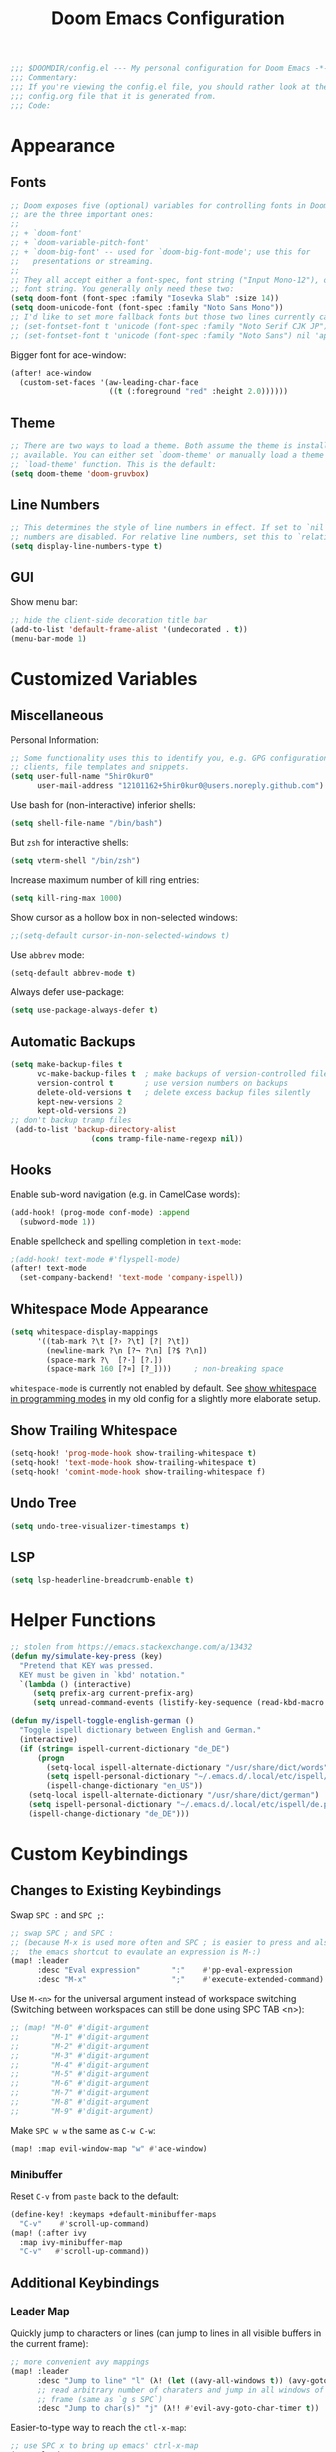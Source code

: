 #+BEGIN_SRC emacs-lisp
;;; $DOOMDIR/config.el --- My personal configuration for Doom Emacs -*- lexical-binding: nil; -*-
;;; Commentary:
;;; If you're viewing the config.el file, you should rather look at the
;;; config.org file that it is generated from.
;;; Code:
#+END_SRC

#+TITLE: Doom Emacs Configuration
#+PROPERTY: header-args :tangle yes :comments org

* Appearance
** Fonts
#+BEGIN_SRC emacs-lisp
;; Doom exposes five (optional) variables for controlling fonts in Doom. Here
;; are the three important ones:
;;
;; + `doom-font'
;; + `doom-variable-pitch-font'
;; + `doom-big-font' -- used for `doom-big-font-mode'; use this for
;;   presentations or streaming.
;;
;; They all accept either a font-spec, font string ("Input Mono-12"), or xlfd
;; font string. You generally only need these two:
(setq doom-font (font-spec :family "Iosevka Slab" :size 14))
(setq doom-unicode-font (font-spec :family "Noto Sans Mono"))
;; I'd like to set more fallback fonts but those two lines currently cause emacs to segfault...
;; (set-fontset-font t 'unicode (font-spec :family "Noto Serif CJK JP") nil 'append)
;; (set-fontset-font t 'unicode (font-spec :family "Noto Sans") nil 'append)
#+END_SRC
Bigger font for ace-window:
#+BEGIN_SRC emacs-lisp
(after! ace-window
  (custom-set-faces '(aw-leading-char-face
                      ((t (:foreground "red" :height 2.0))))))
#+END_SRC
** Theme
#+BEGIN_SRC emacs-lisp
;; There are two ways to load a theme. Both assume the theme is installed and
;; available. You can either set `doom-theme' or manually load a theme with the
;; `load-theme' function. This is the default:
(setq doom-theme 'doom-gruvbox)
#+END_SRC
** Line Numbers
#+BEGIN_SRC emacs-lisp
;; This determines the style of line numbers in effect. If set to `nil', line
;; numbers are disabled. For relative line numbers, set this to `relative'.
(setq display-line-numbers-type t)
#+END_SRC
** GUI
Show menu bar:
#+BEGIN_SRC emacs-lisp
;; hide the client-side decoration title bar
(add-to-list 'default-frame-alist '(undecorated . t))
(menu-bar-mode 1)
#+END_SRC
* Customized Variables
** Miscellaneous
Personal Information:
#+BEGIN_SRC emacs-lisp
;; Some functionality uses this to identify you, e.g. GPG configuration, email
;; clients, file templates and snippets.
(setq user-full-name "5hir0kur0"
      user-mail-address "12101162+5hir0kur0@users.noreply.github.com")
#+END_SRC
Use bash for (non-interactive) inferior shells:
#+BEGIN_SRC emacs-lisp
(setq shell-file-name "/bin/bash")
#+END_SRC
But =zsh= for interactive shells:
#+BEGIN_SRC emacs-lisp
(setq vterm-shell "/bin/zsh")
#+END_SRC
Increase maximum number of kill ring entries:
#+BEGIN_SRC emacs-lisp
(setq kill-ring-max 1000)
#+END_SRC
Show cursor as a hollow box in non-selected windows:
#+BEGIN_SRC emacs-lisp
;;(setq-default cursor-in-non-selected-windows t)
#+END_SRC
Use ~abbrev~ mode:
#+BEGIN_SRC emacs-lisp
(setq-default abbrev-mode t)
#+END_SRC
Always defer use-package:
#+BEGIN_SRC emacs-lisp
 (setq use-package-always-defer t)
#+END_SRC
** Automatic Backups
#+BEGIN_SRC emacs-lisp
(setq make-backup-files t
      vc-make-backup-files t  ; make backups of version-controlled files
      version-control t       ; use version numbers on backups
      delete-old-versions t   ; delete excess backup files silently
      kept-new-versions 2
      kept-old-versions 2)
;; don't backup tramp files
 (add-to-list 'backup-directory-alist
                  (cons tramp-file-name-regexp nil))
#+END_SRC
** Hooks
Enable sub-word navigation (e.g. in CamelCase words):
#+BEGIN_SRC emacs-lisp
(add-hook! (prog-mode conf-mode) :append
  (subword-mode 1))
#+END_SRC
Enable spellcheck and spelling completion in ~text-mode~:
#+BEGIN_SRC emacs-lisp
;(add-hook! text-mode #'flyspell-mode)
(after! text-mode
  (set-company-backend! 'text-mode 'company-ispell))
#+END_SRC
** Whitespace Mode Appearance
#+BEGIN_SRC emacs-lisp
(setq whitespace-display-mappings
      '((tab-mark ?\t [?› ?\t] [?| ?\t])
        (newline-mark ?\n [?¬ ?\n] [?$ ?\n])
        (space-mark ?\  [?·] [?.])
        (space-mark 160 [?¤] [?_])))     ; non-breaking space
#+END_SRC
~whitespace-mode~ is currently not enabled by default.
See [[file:~/code/dots/emacs/.emacs.d/config.org::*show whitespace in programming modes][show whitespace in programming modes]] in my old config for a slightly more
elaborate setup.
** Show Trailing Whitespace
#+BEGIN_SRC emacs-lisp
(setq-hook! 'prog-mode-hook show-trailing-whitespace t)
(setq-hook! 'text-mode-hook show-trailing-whitespace t)
(setq-hook! 'comint-mode-hook show-trailing-whitespace f)
#+END_SRC
** Undo Tree
#+BEGIN_SRC emacs-lisp
(setq undo-tree-visualizer-timestamps t)
#+END_SRC
** LSP
#+BEGIN_SRC emacs-lisp
(setq lsp-headerline-breadcrumb-enable t)
#+END_SRC
* Helper Functions
#+BEGIN_SRC emacs-lisp
;; stolen from https://emacs.stackexchange.com/a/13432
(defun my/simulate-key-press (key)
  "Pretend that KEY was pressed.
  KEY must be given in `kbd' notation."
  `(lambda () (interactive)
     (setq prefix-arg current-prefix-arg)
     (setq unread-command-events (listify-key-sequence (read-kbd-macro ,key)))))

(defun my/ispell-toggle-english-german ()
  "Toggle ispell dictionary between English and German."
  (interactive)
  (if (string= ispell-current-dictionary "de_DE")
      (progn
        (setq-local ispell-alternate-dictionary "/usr/share/dict/words")
        (setq ispell-personal-dictionary "~/.emacs.d/.local/etc/ispell/en.pws")
        (ispell-change-dictionary "en_US"))
    (setq-local ispell-alternate-dictionary "/usr/share/dict/german")
    (setq ispell-personal-dictionary "~/.emacs.d/.local/etc/ispell/de.pws")
    (ispell-change-dictionary "de_DE")))
#+END_SRC
* Custom Keybindings
** Changes to Existing Keybindings
Swap =SPC := and =SPC ;=:
#+BEGIN_SRC emacs-lisp
;; swap SPC ; and SPC :
;; (because M-x is used more often and SPC ; is easier to press and also because
;;  the emacs shortcut to evaulate an expression is M-:)
(map! :leader
      :desc "Eval expression"       ":"    #'pp-eval-expression
      :desc "M-x"                   ";"    #'execute-extended-command)
#+END_SRC
Use =M-<n>= for the universal argument instead of workspace switching
(Switching between workspaces can still be done using SPC TAB <n>):
#+BEGIN_SRC emacs-lisp
;; (map! "M-0" #'digit-argument
;;       "M-1" #'digit-argument
;;       "M-2" #'digit-argument
;;       "M-3" #'digit-argument
;;       "M-4" #'digit-argument
;;       "M-5" #'digit-argument
;;       "M-6" #'digit-argument
;;       "M-7" #'digit-argument
;;       "M-8" #'digit-argument
;;       "M-9" #'digit-argument)
#+END_SRC
Make =SPC w w= the same as =C-w C-w=:
#+BEGIN_SRC emacs-lisp
(map! :map evil-window-map "w" #'ace-window)
#+END_SRC
*** Minibuffer
Reset =C-v= from ~paste~ back to the default:
#+BEGIN_SRC emacs-lisp
(define-key! :keymaps +default-minibuffer-maps
  "C-v"    #'scroll-up-command)
(map! (:after ivy
  :map ivy-minibuffer-map
  "C-v"   #'scroll-up-command))
#+END_SRC
** Additional Keybindings
*** Leader Map
Quickly jump to characters or lines (can jump to lines in all visible buffers in the current frame):
#+BEGIN_SRC emacs-lisp
;; more convenient avy mappings
(map! :leader
      :desc "Jump to line" "l" (λ! (let ((avy-all-windows t)) (avy-goto-line)))
      ;; read arbitrary number of charaters and jump in all windows of current
      ;; frame (same as `g s SPC`)
      :desc "Jump to char(s)" "j" (λ!! #'evil-avy-goto-char-timer t))
#+END_SRC
Easier-to-type way to reach the ~ctl-x-map~:
#+BEGIN_SRC emacs-lisp
;; use SPC x to bring up emacs' ctrl-x-map
(map! :leader
      :desc "C-x" "x" (my/simulate-key-press "C-x"))
#+END_SRC
Easier-to-type way to type =C-c= (make =SPC k= equivalent to =C-c=):
#+BEGIN_SRC emacs-lisp
(map! :leader
      :desc "C-c" "k" (my/simulate-key-press "C-c"))
#+END_SRC
Shorter keybinding for ~which-key-show-top-level~:
#+BEGIN_SRC emacs-lisp
;; replace the useless view-emacs-todo binding with something useful
(map! :leader :prefix "h"
      :desc "Show top level" "C-t" #'which-key-show-top-level)
#+END_SRC
~diff-buffer-with-file~ (Similar to =:w !diff % -= but nicer):
#+BEGIN_SRC emacs-lisp
(map! :leader :prefix "b"
      :desc "Diff buffer w/ file" "w" #'diff-buffer-with-file)
#+END_SRC
**** Toggles
Toggle between German and English spelling:
#+BEGIN_SRC emacs-lisp
(map! :leader :prefix "t"
      :desc "Toggle dict. (de_DE, en_US)" "D" #'my/ispell-toggle-english-german)
#+END_SRC
Toggle menu bar:
#+BEGIN_SRC emacs-lisp
(map! :leader :prefix "t"
      :desc "Toggle menu bar" "m" #'menu-bar-mode)
#+END_SRC
*** Global
Use =M-i= like =^= in VIM:
#+BEGIN_SRC emacs-lisp
(map! :desc "To first non-blank char" "M-i" #'back-to-indentation)
#+END_SRC
Use =M-o= (previously ~facemenu-keymap~) for cycling through the deletion of
whitespace (similar to what =C-x C-o= (~delete-blank-lines~) does for blank lines):
#+BEGIN_SRC emacs-lisp
(map! :desc "Cycle spacing" "M-o" (lambda (arg) (interactive "p") (cycle-spacing arg nil 'fast)))
#+END_SRC
Note that that keymap contains two (potentially) useful bindings: ~center-line~
and ~center-paragraph~. However, I don't use those often enough to warrant
binding them to a keychord.

Change font size using mouse wheel:
#+BEGIN_SRC emacs-lisp
(map! "<C-mouse-4>" #'text-scale-increase)
(map! "<C-mouse-5>" #'text-scale-decrease)
(map! "<C-S-mouse-4>" #'doom/increase-font-size)
(map! "<C-S-mouse-5>" #'doom/decrease-font-size)
#+END_SRC
**** For S-Expressions
#+BEGIN_SRC emacs-lisp
(map! :desc "Backward kill sexp" "C-M-<backspace>" #'backward-kill-sexp)
#+END_SRC
Smartparens:
#+BEGIN_SRC emacs-lisp
(map! :map smartparens-mode-map
      "C-M-f"           #'sp-forward-sexp
      "C-M-b"           #'sp-backward-sexp
      "C-M-d"           #'sp-down-sexp
      "C-M-u"           #'sp-backward-up-sexp
      "C-M-a"           #'sp-beginning-of-sexp
      "C-M-e"           #'sp-end-of-sexp
      ;; "C-M-n"           #'sp-next-sexp
      ;; "C-M-p"           #'sp-previous-sexp
      ;; "C-M-k"           #'sp-kill-sexp
      ;; "C-M-<backspace>" #'sp-backward-kill-sexp
      "C-M-t"           #'sp-transpose-sexp
      "M-s M-u"         #'sp-backward-unwrap-sexp ; TODO which of these bindings do I like best?
      "M-s M-r"         #'sp-rewrap-sexp
      ;; "M-U"             #'sp-backward-unwrap-sexp
      ;; "M-R"             #'sp-rewrap-sexp
      "M-]"             #'sp-forward-slurp-sexp
      "M-s M-["         #'sp-backward-slurp-sexp
      "M-["             #'sp-forward-barf-sexp
      "M-s M-]"         #'sp-backward-barf-sexp)
#+END_SRC
*** ~indent-rigidly-map~
More VIM-like keybindings for ~indent-rigidly~ (Can be activated with =C-x TAB=):
#+BEGIN_SRC emacs-lisp
(map! :map indent-rigidly-map
   "H"         #'indent-rigidly-left
   "L"         #'indent-rigidly-right
   "h"         #'indent-rigidly-left-to-tab-stop
   "S-TAB"     #'indent-rigidly-left-to-tab-stop
   "<backtab>" #'indent-rigidly-left-to-tab-stop
   "l"         #'indent-rigidly-right-to-tab-stop
   "TAB"       #'indent-rigidly-right-to-tab-stop
   "<tab>"     #'indent-rigidly-right-to-tab-stop)
#+END_SRC
It's probably best to use Evil's own indentation commands though (=<=, =>=, ===,
etc.).
* Org Mode
#+BEGIN_SRC emacs-lisp
;; If you use `org' and don't want your org files in the default location below,
;; change `org-directory'. It must be set before org loads!
(setq org-directory "~/docs/orgs"
      +org-capture-journal-file "llog.org"
      +org-capture-todo-file "todo.org"
      +org-capture-notes-file "ever.org")
#+END_SRC
Emacs Lisp Template:
#+BEGIN_SRC emacs-lisp
;;(after! org
;;  (add-to-list 'org-structure-template-alist '("el" . "src emacs-lisp"))
;;  (require 'org-tempo))
#+END_SRC
** Mouse Support
Enable left-clicking on the bullets to cycle visibility and context menu:
#+BEGIN_SRC emacs-lisp
(after! org (require 'org-mouse))
#+END_SRC
* Language-Specific Configuration
** Rust
#+BEGIN_SRC emacs-lisp
(setq rustic-lsp-server 'rust-analyzer)
#+END_SRC
** LaTeX / TeX
#+BEGIN_SRC emacs-lisp
(setq +latex-viewers '(zathura pdf-tools okular evince))

;; (add-hook! 'TeX-mode-hook :append (TeX-fold-buffer))
(add-hook! '(TeX-mode-hook LaTeX-mode-hook)
  (defun my/custom-prettify-symbols-alist ()
    (setq prettify-symbols-alist
          (append '(("\\bigO"    . ?O)
                    ("\\IN"      . ?ℕ)
                    ("\\IR"      . ?ℝ)
                    ("\\IZ"      . ?ℤ)
                    ("\\implies" . ?⇒)
                    ("\\lnot"    . ?¬)
                    ("\\ne"      . ?≠)
                    ("\\land"    . ?∧)
                    ("\\lor"     . ?∨))
                  prettify-symbols-alist))))

;; (after! tex-fold
;;   (setq LaTeX-fold-math-spec-list
;;         (append '(("O" ("bigO"))
;;                   ("ℕ" ("IN"))
;;                   ("ℝ" ("IR"))
;;                   ("ℤ" ("IZ"))
;;                   ("⇒" ("implies"))
;;                   ("¬" ("lnot"))
;;                   ("≠" ("ne"))
;;                   ("∧" ("land"))
;;                   ("∨" ("lor")))
;;                 LaTeX-fold-math-spec-list)))
#+END_SRC
** Elisp
#+BEGIN_SRC emacs-lisp
(set-pretty-symbols! 'emacs-lisp-mode :null "nil")
#+END_SRC
** bash
#+BEGIN_SRC emacs-lisp
(add-hook! sh-mode
  (add-to-list '+lookup-documentation-functions 'man))
#+END_SRC
* Additional Packages
Configure additional packages here (there are none so far).
See [[file:packages.el][packages.el]].
